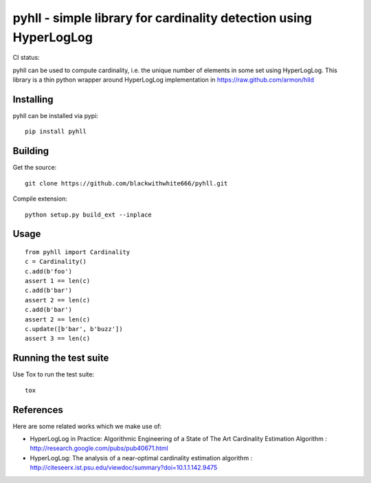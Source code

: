 ==================================================================
pyhll - simple library for cardinality detection using HyperLogLog
==================================================================

CI status: |cistatus|

.. |cistatus| image:: https://secure.travis-ci.org/blackwithwhite666/pyhll.png?branch=master

pyhll can be used to compute cardinality, i.e. the unique number of elements in some set using HyperLogLog.
This library is a thin python wrapper around HyperLogLog implementation in https://raw.github.com/armon/hlld

Installing
==========

pyhll can be installed via pypi:

::

    pip install pyhll


Building
========

Get the source:

::

    git clone https://github.com/blackwithwhite666/pyhll.git


Compile extension:

::

     python setup.py build_ext --inplace



Usage
=====

::

    from pyhll import Cardinality
    c = Cardinality()
    c.add(b'foo')
    assert 1 == len(c)
    c.add(b'bar')
    assert 2 == len(c)
    c.add(b'bar')
    assert 2 == len(c)
    c.update([b'bar', b'buzz'])
    assert 3 == len(c)


Running the test suite
======================

Use Tox to run the test suite:

::

    tox


References
==========

Here are some related works which we make use of:

* HyperLogLog in Practice: Algorithmic Engineering of a State of The Art Cardinality Estimation Algorithm : http://research.google.com/pubs/pub40671.html
* HyperLogLog: The analysis of a near-optimal cardinality estimation algorithm : http://citeseerx.ist.psu.edu/viewdoc/summary?doi=10.1.1.142.9475
